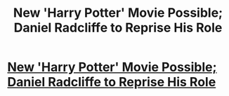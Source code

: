 #+TITLE: New 'Harry Potter' Movie Possible; Daniel Radcliffe to Reprise His Role

* [[http://www.chattsportsnet.com/entertainment/movies/new-harry-potter-movie-possible-daniel-radcliffe/3680/][New 'Harry Potter' Movie Possible; Daniel Radcliffe to Reprise His Role]]
:PROPERTIES:
:Author: TheAsianWhiteGirl
:Score: 1
:DateUnix: 1467772523.0
:DateShort: 2016-Jul-06
:END:
